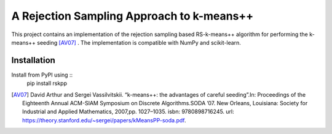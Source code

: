 A Rejection Sampling Approach to k-means++
===========================================

This project contains an implementation of the rejection sampling based RS-k-means++ algorithm  for performing the k-means++ seeding [AV07]_ . The implementation is compatible with NumPy and scikit-learn. 

Installation
------------

Install from PyPI using ::
  pip install rskpp




.. [AV07] David Arthur and Sergei Vassilvitskii. “k-means++: the advantages of careful seeding”.In: Proceedings of the Eighteenth Annual ACM-SIAM Symposium on Discrete Algorithms.SODA ’07. New Orleans, Louisiana: Society for Industrial and Applied Mathematics, 2007,pp. 1027–1035. isbn: 9780898716245. url: https://theory.stanford.edu/~sergei/papers/kMeansPP-soda.pdf.
